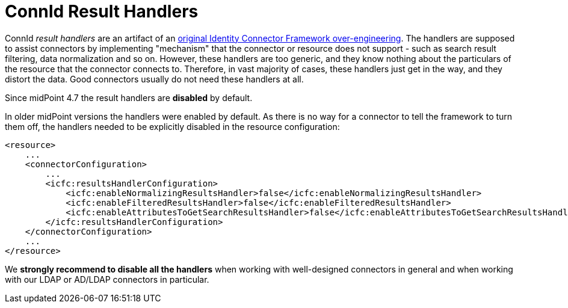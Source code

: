 = ConnId Result Handlers
:page-wiki-name: ICF Configuration Tips and Tricks
:page-wiki-id: 13074549
:page-wiki-metadata-create-user: semancik
:page-wiki-metadata-create-date: 2013-10-25T12:08:47.403+02:00
:page-wiki-metadata-modify-user: semancik
:page-wiki-metadata-modify-date: 2013-10-25T12:08:48.403+02:00
:page-upkeep-status: green

ConnId _result handlers_ are an artifact of an xref:icf-issues.adoc[original Identity Connector Framework over-engineering].
The handlers are supposed to assist connectors by implementing "mechanism" that the connector or resource does not support - such as search result filtering, data normalization and so on.
However, these handlers are too generic, and they know nothing about the particulars of the resource that the connector connects to.
Therefore, in vast majority of cases, these handlers just get in the way, and they distort the data.
Good connectors usually do not need these handlers at all.

Since midPoint 4.7 the result handlers are *disabled* by default.

In older midPoint versions the handlers were enabled by default.
As there is no way for a connector to tell the framework to turn them off, the handlers needed to be explicitly disabled in the resource configuration:

[source,xml]
----
<resource>
    ...
    <connectorConfiguration>
        ...
        <icfc:resultsHandlerConfiguration>
            <icfc:enableNormalizingResultsHandler>false</icfc:enableNormalizingResultsHandler>
            <icfc:enableFilteredResultsHandler>false</icfc:enableFilteredResultsHandler>
            <icfc:enableAttributesToGetSearchResultsHandler>false</icfc:enableAttributesToGetSearchResultsHandler>
        </icfc:resultsHandlerConfiguration>
    </connectorConfiguration>
    ...
</resource>
----

We *strongly recommend to disable all the handlers* when working with well-designed connectors in general and when working with our LDAP or AD/LDAP connectors in particular.